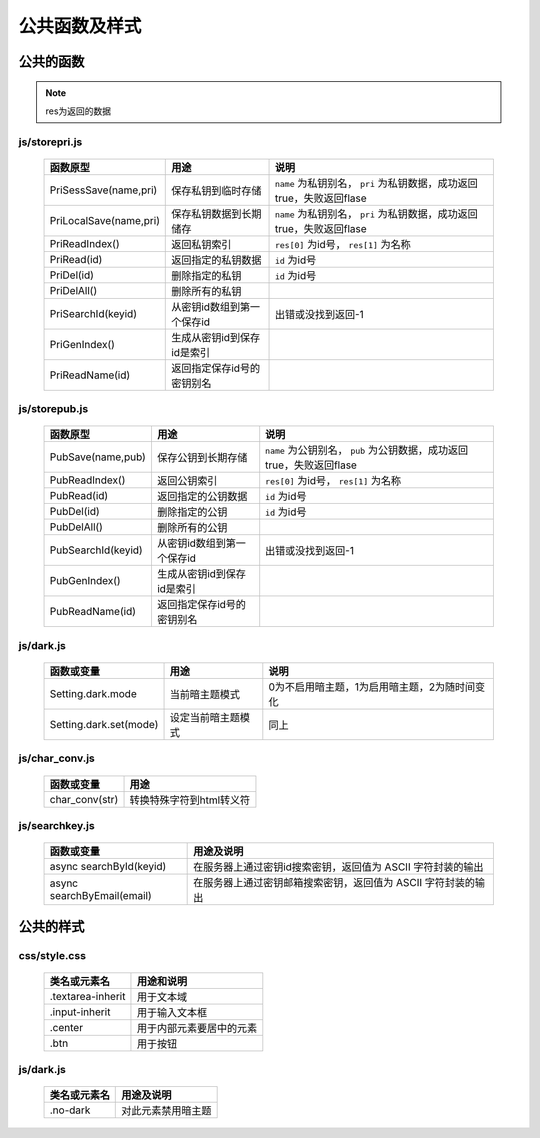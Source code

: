 **************
公共函数及样式
**************
公共的函数
^^^^^^^^^^
.. note::
    res为返回的数据

js/storepri.js
---------------

    =============================   =============================  ===========================================================================
     函数原型                         用途                           说明             
    =============================   =============================  ===========================================================================
     PriSessSave(name,pri)           保存私钥到临时存储               ``name`` 为私钥别名， ``pri`` 为私钥数据，成功返回true，失败返回flase
     PriLocalSave(name,pri)          保存私钥数据到长期储存            ``name`` 为私钥别名， ``pri`` 为私钥数据，成功返回true，失败返回flase
     PriReadIndex()                  返回私钥索引                      ``res[0]`` 为id号， ``res[1]`` 为名称
     PriRead(id)                     返回指定的私钥数据                ``id`` 为id号
     PriDel(id)                      删除指定的私钥                    ``id`` 为id号
     PriDelAll()                     删除所有的私钥
     PriSearchId(keyid)              从密钥id数组到第一个保存id        出错或没找到返回-1
     PriGenIndex()                   生成从密钥id到保存id是索引
     PriReadName(id)                 返回指定保存id号的密钥别名
    =============================   =============================  ===========================================================================

js/storepub.js
---------------

    =============================   =============================  =========================================================================
     函数原型                         用途                           说明             
    =============================   =============================  =========================================================================
     PubSave(name,pub)               保存公钥到长期存储               ``name`` 为公钥别名， ``pub`` 为公钥数据，成功返回true，失败返回flase
     PubReadIndex()                  返回公钥索引                     ``res[0]`` 为id号， ``res[1]`` 为名称
     PubRead(id)                     返回指定的公钥数据                ``id`` 为id号
     PubDel(id)                      删除指定的公钥                    ``id`` 为id号
     PubDelAll()                     删除所有的公钥
     PubSearchId(keyid)              从密钥id数组到第一个保存id         出错或没找到返回-1
     PubGenIndex()                   生成从密钥id到保存id是索引
     PubReadName(id)                 返回指定保存id号的密钥别名
    =============================   =============================  =========================================================================

js/dark.js
-----------

    =============================   ================================   ================================================
     函数或变量                      用途                               说明
    =============================   ================================   ================================================
     Setting.dark.mode               当前暗主题模式                     0为不启用暗主题，1为启用暗主题，2为随时间变化
     Setting.dark.set(mode)          设定当前暗主题模式                 同上
    =============================   ================================   ================================================

js/char_conv.js
----------------

    =============================   ================================
     函数或变量                       用途
    =============================   ================================
     char_conv(str)                  转换特殊字符到html转义符
    =============================   ================================

js/searchkey.js
-----------------

    =============================   ======================================================================
     函数或变量                       用途及说明
    =============================   ======================================================================
     async searchById(keyid)         在服务器上通过密钥id搜索密钥，返回值为 ASCII 字符封装的输出
     async searchByEmail(email)      在服务器上通过密钥邮箱搜索密钥，返回值为 ASCII 字符封装的输出
    =============================   ======================================================================

公共的样式
^^^^^^^^^^

css/style.css
--------------

    =============================   ============================================================================
     类名或元素名                     用途和说明
    =============================   ============================================================================
     .textarea-inherit               用于文本域
     .input-inherit                  用于输入文本框
     .center                         用于内部元素要居中的元素
     .btn                            用于按钮
    =============================   ============================================================================

js/dark.js
-----------
    =================   =============================
     类名或元素名        用途及说明
    =================   =============================
     .no-dark            对此元素禁用暗主题
    =================   =============================
